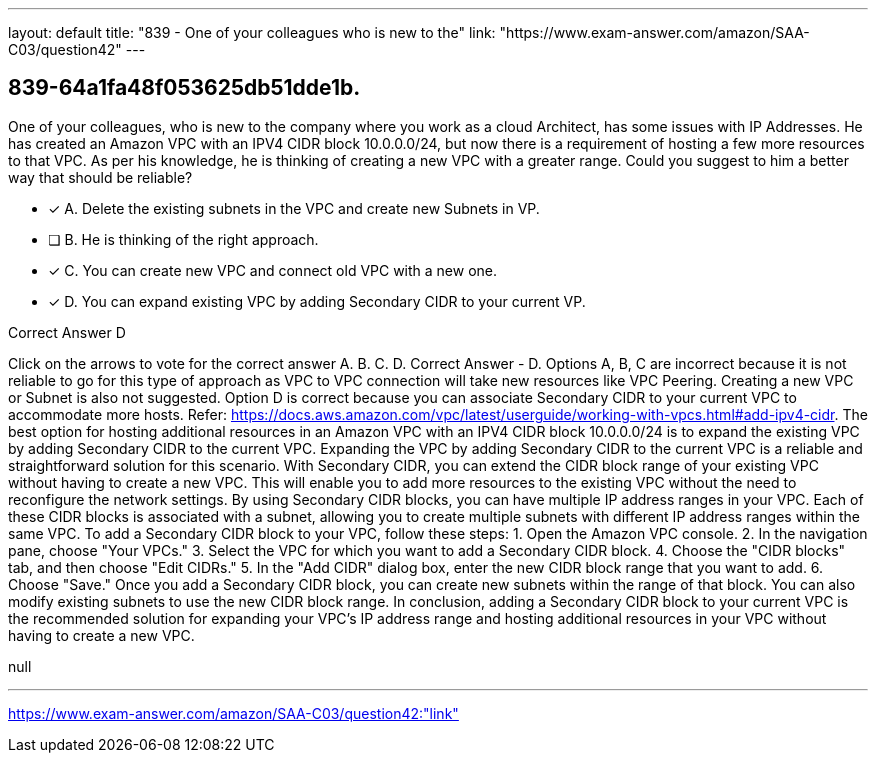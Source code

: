---
layout: default 
title: "839 - One of your colleagues who is new to the"
link: "https://www.exam-answer.com/amazon/SAA-C03/question42"
---


[.question]
== 839-64a1fa48f053625db51dde1b.


****

[.query]
--
One of your colleagues, who is new to the company where you work as a cloud Architect, has some issues with IP Addresses.
He has created an Amazon VPC with an IPV4 CIDR block 10.0.0.0/24, but now there is a requirement of hosting a few more resources to that VPC.
As per his knowledge, he is thinking of creating a new VPC with a greater range.
Could you suggest to him a better way that should be reliable?


--

[.list]
--
* [*] A. Delete the existing subnets in the VPC and create new Subnets in VP.
* [ ] B. He is thinking of the right approach.
* [*] C. You can create new VPC and connect old VPC with a new one.
* [*] D. You can expand existing VPC by adding Secondary CIDR to your current VP.

--
****

[.answer]
Correct Answer  D

[.explanation]
--
Click on the arrows to vote for the correct answer
A.
B.
C.
D.
Correct Answer - D.
Options A, B, C are incorrect because it is not reliable to go for this type of approach as VPC to VPC connection will take new resources like VPC Peering.
Creating a new VPC or Subnet is also not suggested.
Option D is correct because you can associate Secondary CIDR to your current VPC to accommodate more hosts.
Refer: https://docs.aws.amazon.com/vpc/latest/userguide/working-with-vpcs.html#add-ipv4-cidr.
The best option for hosting additional resources in an Amazon VPC with an IPV4 CIDR block 10.0.0.0/24 is to expand the existing VPC by adding Secondary CIDR to the current VPC.
Expanding the VPC by adding Secondary CIDR to the current VPC is a reliable and straightforward solution for this scenario. With Secondary CIDR, you can extend the CIDR block range of your existing VPC without having to create a new VPC. This will enable you to add more resources to the existing VPC without the need to reconfigure the network settings.
By using Secondary CIDR blocks, you can have multiple IP address ranges in your VPC. Each of these CIDR blocks is associated with a subnet, allowing you to create multiple subnets with different IP address ranges within the same VPC.
To add a Secondary CIDR block to your VPC, follow these steps:
1.
Open the Amazon VPC console.
2.
In the navigation pane, choose "Your VPCs."
3.
Select the VPC for which you want to add a Secondary CIDR block.
4.
Choose the "CIDR blocks" tab, and then choose "Edit CIDRs."
5.
In the "Add CIDR" dialog box, enter the new CIDR block range that you want to add.
6.
Choose "Save."
Once you add a Secondary CIDR block, you can create new subnets within the range of that block. You can also modify existing subnets to use the new CIDR block range.
In conclusion, adding a Secondary CIDR block to your current VPC is the recommended solution for expanding your VPC's IP address range and hosting additional resources in your VPC without having to create a new VPC.
--

[.ka]
null

'''



https://www.exam-answer.com/amazon/SAA-C03/question42:"link"


